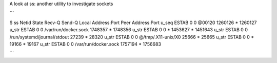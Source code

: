A look at ss: another utility to investigate sockets

```

$ ss
Netid State      Recv-Q Send-Q                                                      Local Address:Port                                                          Peer Address:Port   
u_seq ESTAB      0      0                                                                  @00120 1260126                                                                  * 1260127
u_str ESTAB      0      0                                                    /var/run/docker.sock 1748357                                                                  * 1748356
u_str ESTAB      0      0                                                                       * 1453627                                                                  * 1451643
u_str ESTAB      0      0                                             /run/systemd/journal/stdout 27239                                                                    * 28320  
u_str ESTAB      0      0                                                      @/tmp/.X11-unix/X0 25666                                                                    * 25665  
u_str ESTAB      0      0                                                                       * 19166                                                                    * 19167  
u_str ESTAB      0      0                                                    /var/run/docker.sock 1757194                                                                  * 1756683

```
